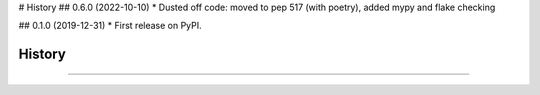 # History
## 0.6.0 (2022-10-10)
* Dusted off code: moved to pep 517 (with poetry), added mypy and flake checking

## 0.1.0 (2019-12-31)
* First release on PyPI.


=======
History
=======






------------------


